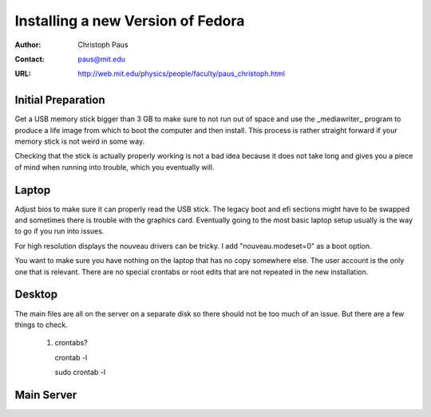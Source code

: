 ====================================
 Installing a new Version of Fedora
====================================

:Author: Christoph Paus
:Contact: paus@mit.edu
:URL: http://web.mit.edu/physics/people/faculty/paus_christoph.html

Initial Preparation
===================

Get a USB memory stick bigger than 3 GB to make sure to not run out of space and use the _mediawriter_ program to produce a life image from which to boot the computer and then install. This process is rather straight forward if your memory stick is not weird in some way.

Checking that the stick is actually properly working is not a bad idea because it does not take long and gives you a piece of mind when running into trouble, which you eventually will.
      
Laptop
======

Adjust bios to make sure it can properly read the USB stick. The legacy boot and efi sections might have to be swapped and sometimes there is trouble with the graphics card. Eventually going to the most basic laptop setup usually is the way to go if you run into issues.

For high resolution displays the nouveau drivers can be tricky. I add "nouveau.modeset=0" as a boot option.

You want to make sure you have nothing on the laptop that has no copy somewhere else. The user account is the only one that is relevant. There are no special crontabs or root edits that are not repeated in the new installation.

Desktop
=======

The main files are all on the server on a separate disk so there should not be too much of an issue. But there are a few things to check.

 1. crontabs?
    
    crontab -l

    sudo crontab -l



Main Server
===========


